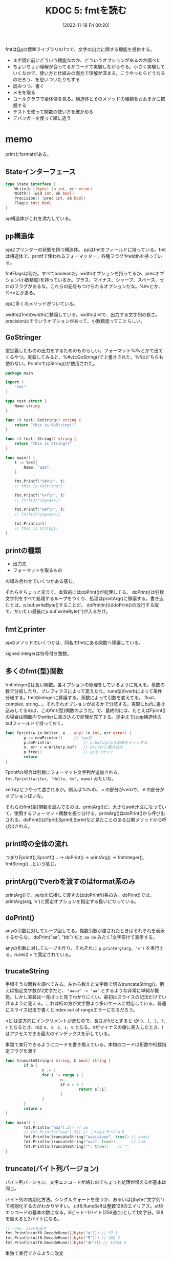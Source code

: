 :properties:
:ID: 20221118T002048
:mtime:    20241102180220
:ctime:    20241028101410
:end:
#+title:      KDOC 5: fmtを読む
#+date:       [2022-11-18 Fri 00:20]
#+filetags:   :project:
#+identifier: 20221118T002048

fmtは[[id:7cacbaa3-3995-41cf-8b72-58d6e07468b1][Go]]の標準ライブラリの1つで、文字の出力に関する機能を提供する。

- まず読む前にどういう機能なのか、どういうオプションがあるのか調べた
- ちょいちょい理解が合ってるかコードで実験しながらやる。小さく実験していくなかで、使い方と仕組みの両方で理解が深まる。こうやったらどうなるのだろう、を思いついたりもする
- 読みつつ、書く
- メモを取る
- コールグラフで全体像を見る。構造体とそのメソッドの種類をおおまかに把握する
- テストを使って関数の使い方を確かめる
- デバッガーを使って順に追う

* memo
:LOGBOOK:
CLOCK: [2022-11-27 Sun 17:52]--[2022-11-27 Sun 18:17] =>  0:25
CLOCK: [2022-11-27 Sun 17:27]--[2022-11-27 Sun 17:52] =>  0:25
CLOCK: [2022-11-27 Sun 13:47]--[2022-11-27 Sun 14:12] =>  0:25
CLOCK: [2022-11-23 Wed 19:57]--[2022-11-23 Wed 20:22] =>  0:25
CLOCK: [2022-11-23 Wed 17:43]--[2022-11-23 Wed 18:08] =>  0:25
CLOCK: [2022-11-23 Wed 17:18]--[2022-11-23 Wed 17:43] =>  0:25
CLOCK: [2022-11-23 Wed 16:41]--[2022-11-23 Wed 17:06] =>  0:25
CLOCK: [2022-11-23 Wed 16:07]--[2022-11-23 Wed 16:32] =>  0:25
CLOCK: [2022-11-23 Wed 15:32]--[2022-11-23 Wed 15:57] =>  0:25
CLOCK: [2022-11-23 Wed 13:42]--[2022-11-23 Wed 14:07] =>  0:25
CLOCK: [2022-11-23 Wed 11:44]--[2022-11-23 Wed 12:09] =>  0:25
CLOCK: [2022-11-23 Wed 11:18]--[2022-11-23 Wed 11:43] =>  0:25
CLOCK: [2022-11-23 Wed 10:45]--[2022-11-23 Wed 11:10] =>  0:25
CLOCK: [2022-11-23 Wed 10:19]--[2022-11-23 Wed 10:44] =>  0:25
CLOCK: [2022-11-20 Sun 16:45]--[2022-11-20 Sun 17:10] =>  0:25
CLOCK: [2022-11-20 Sun 16:14]--[2022-11-20 Sun 16:39] =>  0:25
CLOCK: [2022-11-20 Sun 15:47]--[2022-11-20 Sun 16:12] =>  0:25
CLOCK: [2022-11-20 Sun 13:50]--[2022-11-20 Sun 14:15] =>  0:25
CLOCK: [2022-11-20 Sun 12:25]--[2022-11-20 Sun 12:50] =>  0:25
CLOCK: [2022-11-20 Sun 11:43]--[2022-11-20 Sun 12:08] =>  0:25
CLOCK: [2022-11-20 Sun 11:13]--[2022-11-20 Sun 11:38] =>  0:25
CLOCK: [2022-11-20 Sun 01:02]--[2022-11-20 Sun 01:27] =>  0:25
CLOCK: [2022-11-19 Sat 22:46]--[2022-11-19 Sat 23:11] =>  0:25
CLOCK: [2022-11-19 Sat 22:18]--[2022-11-19 Sat 22:43] =>  0:25
:END:
printとformatがある。

** Stateインターフェース
#+begin_src go
type State interface {
	Write(b []byte) (n int, err error)
	Width() (wid int, ok bool)
	Precision() (prec int, ok bool)
	Flag(c int) bool
}
#+end_src

pp構造体がこれを満たしている。

** pp構造体

ppはプリンターの状態を持つ構造体。
ppはfmtをフィールドに持っている。fmtは構造体で、printfで使われるフォーマッター。各種フラグやwidthを持っている。

fmtFlagsは何だ。すべてbooleanだ。widthオプションを持ってるか、precオプション(小数精度)を持っているか。プラス、マイナス、シャープ、スペース、ゼロのフラグがあるな。これらの記号もつけられるオプションだな。%#vとか、%+vとかある。

ppに多くのメソッドがついている。

widthはfmtのwidthに移譲している。widthはintで、出力する文字列の長さ。
precisionはそういうオプションがあって、小数精度ってことらしい。

** GoStringer
型定義したものの出力をするためのものらしい。フォーマット%#vとかで出てくるやつ。実装してみると、%#vはGoString()で上書きされた。%fはどちらも使わない。PrintlnではString()が使用された。

#+begin_src go
package main

import (
	"fmt"
)

type test struct {
	Name string
}

func (t test) GoString() string {
	return "this is GoString()"
}

func (t test) String() string {
	return "this is String()"
}

func main() {
	t := test{
		Name: "aaa",
	}

	fmt.Printf("%#v\n", t)
	// this is GoString()

	fmt.Printf("%+f\n", t)
	// {%!f(string=aaa)}

	fmt.Printf("%#f\n", t)
	// {%!f(string=aaa)}

	fmt.Println(t)
	// this is String()
}
#+end_src

** printの種類

- 出力先
- フォーマットを取るもの

の組み合わせでいくつかある感じ。

それらをちょっと変えて、本質的にはdoPrint()が処理してる。
doPrint()は引数文字列をすべて処理するループをつくり、処理はprintArg()に移譲する。書き込むとは、p.buf.writeByte()することだ。
doPrintln()はdoPrint()の改行する版で、だいたい最後にp.buf.writeByte('\n')が入るだけ。

** fmtとprinter
ppのメソッドのいくつかは、同名のfmtにある関数へ移譲している。

signed integerは符号付き整数。

** 多くのfmt{型}関数
fmtInteger()は長い関数。各オプションの処理をしているように見える。基数の数で分岐したり、プレフィクスによって変えたり。rune型のverbによって条件分岐する。fmtのintegerに移譲する。基数によって引数を変えてる。
float、complex, string...。それぞれオプションがあるかで分岐する。実際にbufに書き込みしてるのは、このfmt{型}関数のようだ。で、最終的には、たとえばFprint()の場合は関数内でwriterに書き込んで処理が完了する。途中まではpp構造体のbufフィールドで持っておく。

#+begin_src go
  func Fprint(w io.Writer, a ...any) (n int, err error) {
          p := newPrinter() 	// *pp型
          p.doPrint(a)              // p.bufにprint結果をセットする
          n, err = w.Write(p.buf)   // writerに書き込み
          p.free()                  // ppをリセット
          return
  }
#+end_src

Fprintfの場合は引数にフォーマット文字列が追加される。
~fmt.Fprintf(writer, "Hello, %s", name)~ みたいな。

verbはどうやって渡されるか。例えば%#vの、 ~v~ の部分がverbで、 ~#~ の部分がオプションぽいな。

それらのfmt{型}関数を読んでるのは、printArg()だ。大きなswitch文になっていて、使用するフォーマット関数を振り分ける。printArg()はdoPrint()から呼び出される。doPrint()はFpritf,Sprintf,Sprintなど見たことのある公開メソッドから呼び出される。
** print時の全体の流れ
つまりFprintf(),Sprintf()... -> doPrint() -> printArg() -> fmtInteger(), fmtString()...という感じ。
** printArg()でverbを渡すのはformat系のみ
printArg()で、verbを伝播して渡すのはdoPrintf()系のみ。doPrint()では、printArg(arg, 'v')と固定オプションを指定する扱いになっている。
** doPrint()
anyの引数に対してループ回してる。複数引数が渡されたときはそれぞれを表示するからな。
doPrint("aa", "bb") だと ~aa bb~ みたく1文字空けて表示する。

anyの引数に対してループを作り、それぞれに ~p.printArg(arg, 'v')~ を実行する。runeは ~v~ で固定されている。

** trucateString
手頃そうな関数を調べてみる。左から数えた文字数で切るtruncateString()。例えば指定文字数が2文字だと、 ~"aaaa" -> "aa"~ とするような非常に単純な機能。しかし実装は一見ぱっと見でわかりにくい。最初はスライスの記法だけでいけるように見える。これは桁の方が文字数より多いケースに対応している。普通にスライス記法で書くとindex out of rangeエラーになるだろう。

nとiは逆方向にインクリメントが進むので、長さが5だとすると iが ~0, 1, 2, 3, 4~ となるとき、nは ~4, 3, 2, 1, 0~ となる。nがマイナスの値に突入したとき、iはアクセスできる最大のインデックスを示している。

#+caption: 単独で実行できるようにコードを書き換えている。本物のコードは桁数や桁数指定フラグを渡す
#+begin_src go :imports fmt
  func truncateString(s string, b bool) string {
          if b {
                  n := 5
                  for i := range s {
                          n--
                          if n < 0 {
                                  return s[:i]
                          }
                  }
          }
          return s
  }

  func main() {
          fmt.Println("aaa"[:2]) // aa
          // fmt.Println("aaa"[:5]) // これはエラーになる
          fmt.Println(truncateString("aaaiiiuuu", true)) // aaaii
          fmt.Println(truncateString("aaa", true))       // aaa
          fmt.Println(truncateString("", true))	   // ""
  }
#+end_src

** truncate(バイト列バージョン)
バイト列バージョン。文字エンコードが絡むのでちょっと処理が増えるが基本は同じ。

バイト列の初期化方法。シングルクォートを使うか、あるいは[]byte("文字列")で初期化するのがわかりやすい。
utf8.RuneSelfは整数128のエイリアス。utf8エンコードの基本の数になる。8ビット=1バイト(256通り)として1文字分。128を超えると2バイトになる。

#+begin_src go :imports '("fmt" "unicode/utf8")
  // rune, sizeを返す
  fmt.Println(utf8.DecodeRune([]byte("a"))) // 97 1
  fmt.Println(utf8.DecodeRune([]byte("¶"))) // 182 2
  fmt.Println(utf8.DecodeRune([]byte("あ"))) // 12354 3
#+end_src

#+caption: 単独で実行できるように改変
#+begin_src go
  func truncate(b []byte) []byte {
          if true {
                  n := 5 // ここは小数精度設定で注入される
                  for i := 0; i < len(b); {
                          n--
                          if n < 0 {
                                  return b[:i]
                          }
                          wid := 1
                          if b[i] >= utf8.RuneSelf {
                                  _, wid = utf8.DecodeRune(b[i:])
                          }
                          // 文字のバイト数分ループを飛ばす
                          i += wid
                  }
          }
          return b
  }

  func main() {
          test := []byte("abcdefg")
          fmt.Println(test, truncate(test)) // truncateされる
          nihon := []byte("日本語日本語")
          fmt.Println(len(nihon), len(truncate(nihon))) // 18 -> 15
          // 3バイト文字が5個にtruncateされることで、バイト数が15になる
  }
#+end_src

** precisionの指定方法
小数精度の指定方法。

#+begin_src go
  fmt.Printf("%.9s", 4) # -> %!s(int=000000004)
#+end_src
** フォーマットの対応付けはどうやってるか
フォーマットを解釈するところはわかったが、対応づけてフォーマット文字の部分に文字列を加えている部分がよくわかってない。

doPrintf(format: string, a: any)みたいな感じで呼ばれる。
** それぞれの構造体の役割
- pp(print.go)
- fmt(format.go) ppに埋め込まれる構造体。fmt{型}系メソッドがある
- buffer(print.go) bufferへの大きな依存を防ぐため、シンプルにbyteで実装している
- ss(scan.go)
** 表示の意味
os.Stdout(/dev/stdout)に書き込むのが、表示の意味。
結果がすべて出るまでは一時的にpp.bufに入れておき、一気にos.Stdoutに書き込んで表示する。

一見println()とファイルは関係なさそうだが、実行するたびにファイル書き込みを行っている。
** References
読む解くのに文字コード系やバイトに関する知識が必要だった。

- [[https://qiita.com/seihmd/items/4a878e7fa340d7963fee][Goのruneを理解するためのUnicode知識 - Qiita]]
- [[https://qiita.com/catatsuy/items/bccc2c76be501e98382a][utf8としてvalidなバイト列を判定する方法をGoから見る - Qiita]]
